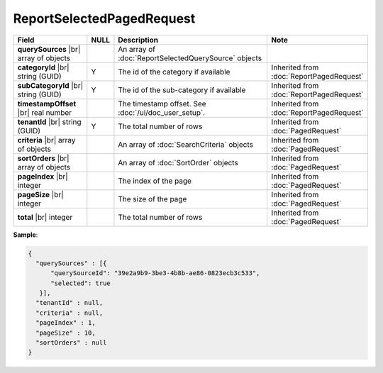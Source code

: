 

=========================================
ReportSelectedPagedRequest
=========================================

.. list-table::
   :header-rows: 1
   :widths: 25 5 60 10

   *  -  Field
      -  NULL
      -  Description
      -  Note
   *  -  **querySources** |br|
         array of objects
      -
      -  An array of :doc:`ReportSelectedQuerySource` objects
      -
   *  -  **categoryId** |br|
         string (GUID)
      -  Y
      -  The id of the category if available
      -  Inherited from :doc:`ReportPagedRequest`
   *  -  **subCategoryId** |br|
         string (GUID)
      -  Y
      -  The id of the sub-category if available
      -  Inherited from :doc:`ReportPagedRequest`
   *  -  **timestampOffset** |br|
         real number
      -
      -  The timestamp offset. See :doc:`/ui/doc_user_setup`.
      -  Inherited from :doc:`ReportPagedRequest`
   *  -  **tenantId** |br|
         string (GUID)
      -  Y
      -  The total number of rows
      -  Inherited from :doc:`PagedRequest`
   *  -  **criteria** |br|
         array of objects
      -
      -  An array of :doc:`SearchCriteria` objects
      -  Inherited from :doc:`PagedRequest`
   *  -  **sortOrders** |br|
         array of objects
      -
      -  An array of :doc:`SortOrder` objects
      -  Inherited from :doc:`PagedRequest`
   *  -  **pageIndex** |br|
         integer
      -
      -  The index of the page
      -  Inherited from :doc:`PagedRequest`
   *  -  **pageSize** |br|
         integer
      -
      -  The size of the page
      -  Inherited from :doc:`PagedRequest`
   *  -  **total** |br|
         integer
      -
      -  The total number of rows
      -  Inherited from :doc:`PagedRequest`

.. container:: toggle

   .. container:: header

      **Sample**:

   .. code-block:: json

       {
         "querySources" : [{
             "querySourceId": "39e2a9b9-3be3-4b8b-ae86-0823ecb3c533",
             "selected": true
          }],
         "tenantId" : null,
         "criteria" : null,
         "pageIndex" : 1,
         "pageSize" : 10,
         "sortOrders" : null
       }
